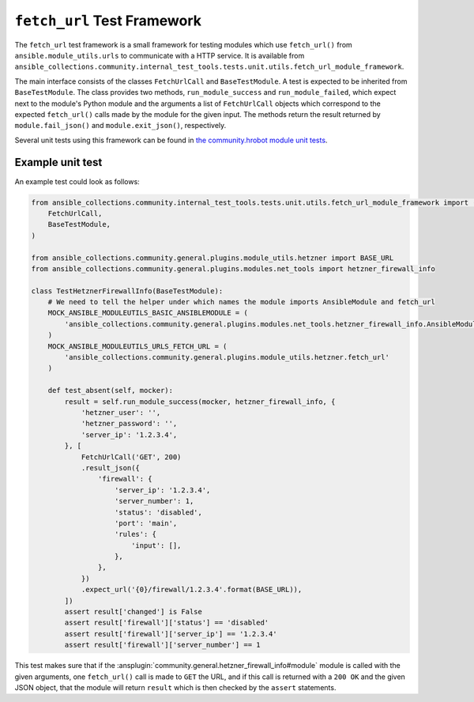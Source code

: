 ..
  Copyright (c) Ansible Project
  GNU General Public License v3.0+ (see LICENSES/GPL-3.0-or-later.txt or https://www.gnu.org/licenses/gpl-3.0.txt)
  SPDX-License-Identifier: GPL-3.0-or-later

.. _ansible_collections.community.internal_test_tools.docsite.fetch_url_test_framework:

``fetch_url`` Test Framework
============================

The ``fetch_url`` test framework is a small framework for testing modules which use ``fetch_url()`` from ``ansible.module_utils.urls`` to communicate with a HTTP service. It is available from ``ansible_collections.community.internal_test_tools.tests.unit.utils.fetch_url_module_framework``.

The main interface consists of the classes ``FetchUrlCall`` and ``BaseTestModule``. A test is expected to be inherited from ``BaseTestModule``. The class provides two methods, ``run_module_success`` and ``run_module_failed``, which expect next to the module's Python module and the arguments a list of ``FetchUrlCall`` objects which correspond to the expected ``fetch_url()`` calls made by the module for the given input. The methods return the result returned by ``module.fail_json()`` and ``module.exit_json()``, respectively.

Several unit tests using this framework can be found in `the community.hrobot module unit tests <https://github.com/ansible-collections/community.hrobot/tree/main/tests/unit/plugins/modules>`_.

Example unit test
-----------------

An example test could look as follows:

.. code-block:: python

    from ansible_collections.community.internal_test_tools.tests.unit.utils.fetch_url_module_framework import (
        FetchUrlCall,
        BaseTestModule,
    )

    from ansible_collections.community.general.plugins.module_utils.hetzner import BASE_URL
    from ansible_collections.community.general.plugins.modules.net_tools import hetzner_firewall_info

    class TestHetznerFirewallInfo(BaseTestModule):
        # We need to tell the helper under which names the module imports AnsibleModule and fetch_url
        MOCK_ANSIBLE_MODULEUTILS_BASIC_ANSIBLEMODULE = (
            'ansible_collections.community.general.plugins.modules.net_tools.hetzner_firewall_info.AnsibleModule'
        )
        MOCK_ANSIBLE_MODULEUTILS_URLS_FETCH_URL = (
            'ansible_collections.community.general.plugins.module_utils.hetzner.fetch_url'
        )

        def test_absent(self, mocker):
            result = self.run_module_success(mocker, hetzner_firewall_info, {
                'hetzner_user': '',
                'hetzner_password': '',
                'server_ip': '1.2.3.4',
            }, [
                FetchUrlCall('GET', 200)
                .result_json({
                    'firewall': {
                        'server_ip': '1.2.3.4',
                        'server_number': 1,
                        'status': 'disabled',
                        'port': 'main',
                        'rules': {
                            'input': [],
                        },
                    },
                })
                .expect_url('{0}/firewall/1.2.3.4'.format(BASE_URL)),
            ])
            assert result['changed'] is False
            assert result['firewall']['status'] == 'disabled'
            assert result['firewall']['server_ip'] == '1.2.3.4'
            assert result['firewall']['server_number'] == 1

This test makes sure that if the :ansplugin:`community.general.hetzner_firewall_info#module` module is called with the given arguments, one ``fetch_url()`` call is made to ``GET`` the URL, and if this call is returned with a ``200 OK`` and the given JSON object, that the module will return ``result`` which is then checked by the ``assert`` statements.
